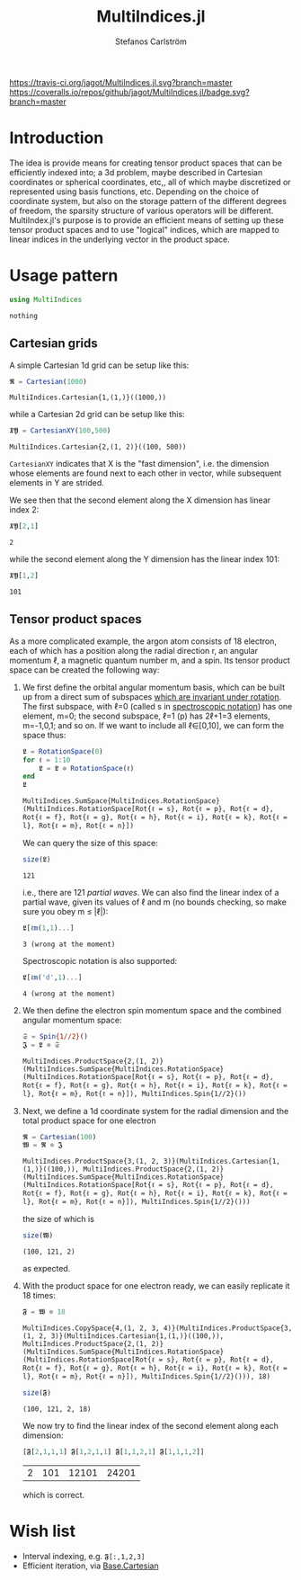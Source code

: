 #+TITLE: MultiIndices.jl
#+AUTHOR: Stefanos Carlström
#+EMAIL: stefanos.carlstrom@gmail.com

[[https://travis-ci.org/jagot/MultiIndices.jl][https://travis-ci.org/jagot/MultiIndices.jl.svg?branch=master]]
[[https://coveralls.io/github/jagot/MultiIndices.jl?branch=master][https://coveralls.io/repos/github/jagot/MultiIndices.jl/badge.svg?branch=master]]
[[http://codecov.io/gh/jagot/MultiIndices.jl][http://codecov.io/gh/jagot/MultiIndices.jl/branch/master/graph/badge.svg]]

#+PROPERTY: header-args:julia :session *julia-MultiIndices*

* Introduction
  The idea is provide means for creating tensor product spaces that
  can be efficiently indexed into; a 3d problem, maybe described in
  Cartesian coordinates or spherical coordinates, etc,, all of which
  maybe discretized or represented using basis functions,
  etc. Depending on the choice of coordinate system, but also on the
  storage pattern of the different degrees of freedom, the sparsity
  structure of various operators will be different. MultiIndex.jl's
  purpose is to provide an efficient means of setting up these tensor
  product spaces and to use "logical" indices, which are mapped to
  linear indices in the underlying vector in the product space.

* Usage pattern
  #+BEGIN_SRC julia :exports code
    using MultiIndices
  #+END_SRC

  #+RESULTS:
  : nothing

** Cartesian grids
   A simple Cartesian 1d grid can be setup like this:
   #+BEGIN_SRC julia :exports both :results verbatim
     𝕽 = Cartesian(1000)
   #+END_SRC

   #+RESULTS:
   : MultiIndices.Cartesian{1,(1,)}((1000,))

   while a Cartesian 2d grid can be setup like this:
   #+BEGIN_SRC julia :exports both :results verbatim
     𝖃𝖄 = CartesianXY(100,500)
   #+END_SRC

   #+RESULTS:
   : MultiIndices.Cartesian{2,(1, 2)}((100, 500))

   =CartesianXY= indicates that X is the "fast dimension", i.e. the
   dimension whose elements are found next to each other in vector,
   while subsequent elements in Y are strided.

   We see then that the second element along the X dimension has
   linear index 2:
   #+BEGIN_SRC julia :exports both
     𝖃𝖄[2,1]
   #+END_SRC

   #+RESULTS:
   : 2
   while the second element along the Y dimension has the linear index
   101:
   #+BEGIN_SRC julia :exports both
     𝖃𝖄[1,2]
   #+END_SRC

   #+RESULTS:
   : 101

** Tensor product spaces
   As a more complicated example, the argon atom consists of 18
   electron, each of which has a position along the radial direction r,
   an angular momentum ℓ, a magnetic quantum number m, and a spin. Its
   tensor product space can be created the following way:
   1) We first define the orbital angular momentum basis, which can be
      built up from a direct sum of subspaces [[https://en.wikipedia.org/wiki/Spherical_harmonics#Rotations][which are invariant
      under rotation]]. The first subspace, with ℓ=0 (called s in
      [[https://en.wikipedia.org/wiki/Spectroscopic_notation][spectroscopic notation]]) has one element, m=0; the second
      subspace, ℓ=1 (p) has 2ℓ+1=3 elements, m=-1,0,1; and so on.  If
      we want to include all ℓ∈[0,10], we can form the space thus:
      #+BEGIN_SRC julia :exports both :results verbatim
        𝕷 = RotationSpace(0)
        for ℓ = 1:10
            𝕷 = 𝕷 ⊕ RotationSpace(ℓ)
        end
        𝕷
      #+END_SRC

      #+RESULTS:
      : MultiIndices.SumSpace{MultiIndices.RotationSpace}(MultiIndices.RotationSpace[Rot{ℓ = s}, Rot{ℓ = p}, Rot{ℓ = d}, Rot{ℓ = f}, Rot{ℓ = g}, Rot{ℓ = h}, Rot{ℓ = i}, Rot{ℓ = k}, Rot{ℓ = l}, Rot{ℓ = m}, Rot{ℓ = n}])

      We can query the size of this space:
      #+BEGIN_SRC julia :exports both
        size(𝕷)
      #+END_SRC

      #+RESULTS:
      : 121
      i.e., there are 121 /partial waves/. We can also find the linear
      index of a partial wave, given its values of ℓ and m (no bounds
      checking, so make sure you obey m ≤ |ℓ|):
      #+BEGIN_SRC julia :exports both :results verbatim
      𝕷[ℓm(1,1)...]
      #+END_SRC

      #+RESULTS:
      : 3 (wrong at the moment)
      Spectroscopic notation is also supported:
      #+BEGIN_SRC julia :exports both :results verbatim
      𝕷[ℓm('d',1)...]
      #+END_SRC

      #+RESULTS:
      : 4 (wrong at the moment)

   2) We then define the electron spin momentum space and the combined
      angular momentum space:
      #+BEGIN_SRC julia :exports both :results verbatim
        𝔖 = Spin{1//2}()
        𝕵 = 𝕷 ⊗ 𝔖
      #+END_SRC

      #+RESULTS:
      : MultiIndices.ProductSpace{2,(1, 2)}(MultiIndices.SumSpace{MultiIndices.RotationSpace}(MultiIndices.RotationSpace[Rot{ℓ = s}, Rot{ℓ = p}, Rot{ℓ = d}, Rot{ℓ = f}, Rot{ℓ = g}, Rot{ℓ = h}, Rot{ℓ = i}, Rot{ℓ = k}, Rot{ℓ = l}, Rot{ℓ = m}, Rot{ℓ = n}]), MultiIndices.Spin{1//2}())

   3) Next, we define a 1d coordinate system for the radial dimension
      and the total product space for one electron
      #+BEGIN_SRC julia :exports both :results verbatim
        𝕽 = Cartesian(100)
        𝖂 = 𝕽 ⊗ 𝕵
      #+END_SRC

      #+RESULTS:
      : MultiIndices.ProductSpace{3,(1, 2, 3)}(MultiIndices.Cartesian{1,(1,)}((100,)), MultiIndices.ProductSpace{2,(1, 2)}(MultiIndices.SumSpace{MultiIndices.RotationSpace}(MultiIndices.RotationSpace[Rot{ℓ = s}, Rot{ℓ = p}, Rot{ℓ = d}, Rot{ℓ = f}, Rot{ℓ = g}, Rot{ℓ = h}, Rot{ℓ = i}, Rot{ℓ = k}, Rot{ℓ = l}, Rot{ℓ = m}, Rot{ℓ = n}]), MultiIndices.Spin{1//2}()))
      the size of which is
      #+BEGIN_SRC julia :exports both :results verbatim
        size(𝖂)
      #+END_SRC

      #+RESULTS:
      : (100, 121, 2)
      as expected.

   4) With the product space for one electron ready, we can easily
      replicate it 18 times:
      #+BEGIN_SRC julia :exports both :results verbatim
        𝕱 = 𝖂 ⊗ 18
      #+END_SRC

      #+RESULTS:
      : MultiIndices.CopySpace{4,(1, 2, 3, 4)}(MultiIndices.ProductSpace{3,(1, 2, 3)}(MultiIndices.Cartesian{1,(1,)}((100,)), MultiIndices.ProductSpace{2,(1, 2)}(MultiIndices.SumSpace{MultiIndices.RotationSpace}(MultiIndices.RotationSpace[Rot{ℓ = s}, Rot{ℓ = p}, Rot{ℓ = d}, Rot{ℓ = f}, Rot{ℓ = g}, Rot{ℓ = h}, Rot{ℓ = i}, Rot{ℓ = k}, Rot{ℓ = l}, Rot{ℓ = m}, Rot{ℓ = n}]), MultiIndices.Spin{1//2}())), 18)

      #+BEGIN_SRC julia :exports both :results verbatim
        size(𝕱)
      #+END_SRC

      #+RESULTS:
      : (100, 121, 2, 18)
      We now try to find the linear index of the second element along
      each dimension:
      #+BEGIN_SRC julia :exports both
        [𝕱[2,1,1,1] 𝕱[1,2,1,1] 𝕱[1,1,2,1] 𝕱[1,1,1,2]]
      #+END_SRC

      #+RESULTS:
      | 2 | 101 | 12101 | 24201 |
      which is correct.

* Wish list
  - Interval indexing, e.g. =𝕱[:,1,2,3]=
  - Efficient iteration, via [[https://docs.julialang.org/en/latest/devdocs/cartesian/][Base.Cartesian]]
